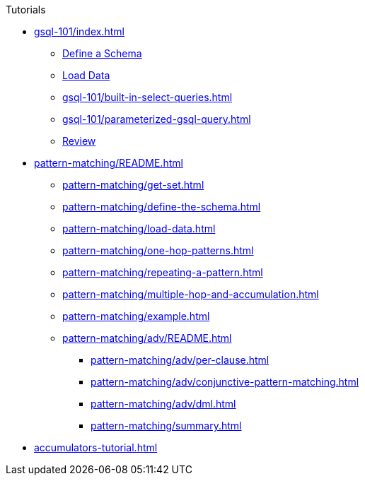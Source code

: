 .Tutorials
* xref:gsql-101/index.adoc[]
** xref:gsql-101/define-a-schema.adoc[Define a Schema]
** xref:gsql-101/load-data-gsql-101.adoc[Load Data]
** xref:gsql-101/built-in-select-queries.adoc[]
** xref:gsql-101/parameterized-gsql-query.adoc[]
** xref:gsql-101/review.adoc[Review]
* xref:pattern-matching/README.adoc[]
** xref:pattern-matching/get-set.adoc[]
** xref:pattern-matching/define-the-schema.adoc[]
** xref:pattern-matching/load-data.adoc[]
** xref:pattern-matching/one-hop-patterns.adoc[]
** xref:pattern-matching/repeating-a-pattern.adoc[]
** xref:pattern-matching/multiple-hop-and-accumulation.adoc[]
** xref:pattern-matching/example.adoc[]
** xref:pattern-matching/adv/README.adoc[]
*** xref:pattern-matching/adv/per-clause.adoc[]
*** xref:pattern-matching/adv/conjunctive-pattern-matching.adoc[]
*** xref:pattern-matching/adv/dml.adoc[]
*** xref:pattern-matching/summary.adoc[]
* xref:accumulators-tutorial.adoc[]